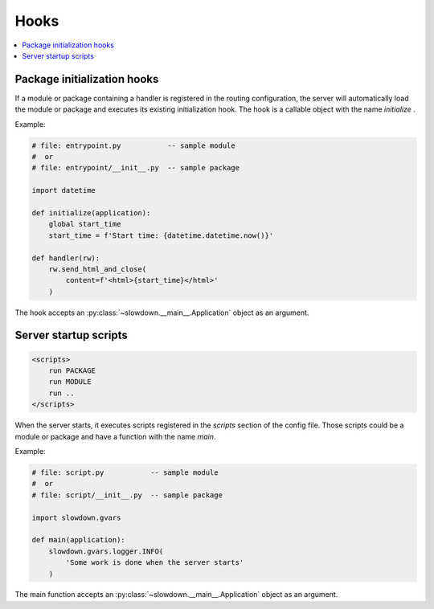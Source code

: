 =====
Hooks
=====

.. contents::
    :depth: 1
    :local:
    :backlinks: none


Package initialization hooks
----------------------------

If a module or package containing a handler is registered in the routing
configuration, the server will automatically load the module or package and
executes its existing initialization hook. The hook is a callable object
with the name `initialize` .

Example:

.. code-block:: python

    # file: entrypoint.py           -- sample module
    #  or
    # file: entrypoint/__init__.py  -- sample package

    import datetime

    def initialize(application):
        global start_time
        start_time = f'Start time: {datetime.datetime.now()}'

    def handler(rw):
        rw.send_html_and_close(
            content=f'<html>{start_time}</html>'
        )

The hook accepts an :py:class:`~slowdown.__main__.Application` object as an
argument.


Server startup scripts
-----------------------------

.. code-block:: apacheconf

    <scripts>
        run PACKAGE
        run MODULE
        run ..
    </scripts>

When the server starts, it executes scripts registered in the `scripts`
section of the config file. Those scripts could be a module or package
and have a function with the name `main`.

Example:

.. code-block:: python

    # file: script.py           -- sample module
    #  or
    # file: script/__init__.py  -- sample package

    import slowdown.gvars

    def main(application):
        slowdown.gvars.logger.INFO(
            'Some work is done when the server starts'
        )

The main function accepts an :py:class:`~slowdown.__main__.Application`
object as an argument.
